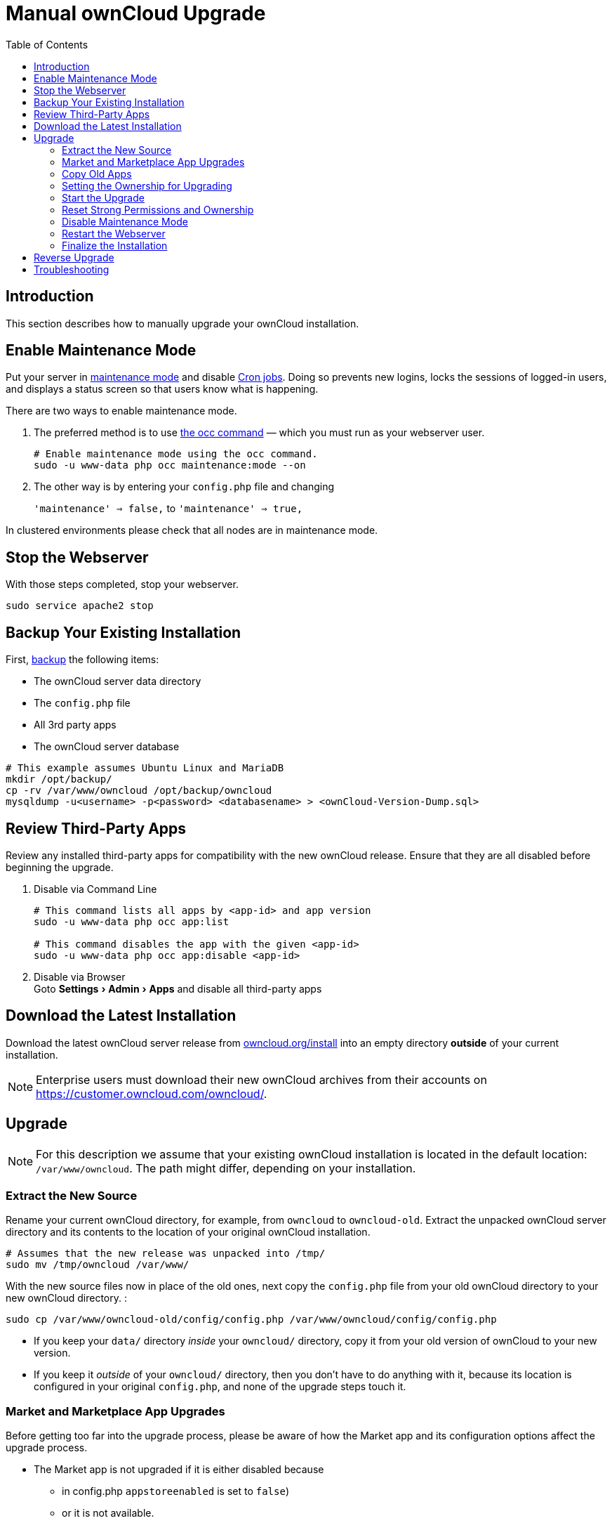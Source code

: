 = Manual ownCloud Upgrade
:toc: right
:experimental:

== Introduction

This section describes how to manually upgrade your ownCloud installation.

== Enable Maintenance Mode

Put your server in
xref:configuration/server/occ_command.adoc#maintenance-commands[maintenance mode]
and disable xref:configuration/server/background_jobs_configuration.adoc#cron-jobs[Cron jobs].
Doing so prevents new logins, locks the sessions of logged-in users, and displays a status
screen so that users know what is happening.

.There are two ways to enable maintenance mode.

. The preferred method is to use xref:configuration/server/occ_command#maintenance-commands[the occ command] 
— which you must run as your webserver user.
+
[source,console]
----
# Enable maintenance mode using the occ command.
sudo -u www-data php occ maintenance:mode --on
----
. The other way is by entering your `config.php` file and changing
+
`'maintenance' => false,` to `'maintenance' => true,`


In clustered environments please check that all nodes are in maintenance mode.

[[stop-the-webserver]]
== Stop the Webserver

With those steps completed, stop your webserver.

[source,console]
----
sudo service apache2 stop
----

[[backup-your-existing-installation]]
== Backup Your Existing Installation

First, xref:maintenance/backup.adoc[backup] the following items:

* The ownCloud server data directory
* The `config.php` file
* All 3rd party apps
* The ownCloud server database

[source,console]
----
# This example assumes Ubuntu Linux and MariaDB
mkdir /opt/backup/
cp -rv /var/www/owncloud /opt/backup/owncloud
mysqldump -u<username> -p<password> <databasename> > <ownCloud-Version-Dump.sql>
----

== Review Third-Party Apps

Review any installed third-party apps for compatibility with the new ownCloud release.
Ensure that they are all disabled before beginning the upgrade.

. Disable via Command Line
+
[source,console]
----
# This command lists all apps by <app-id> and app version
sudo -u www-data php occ app:list

# This command disables the app with the given <app-id>
sudo -u www-data php occ app:disable <app-id>
----
. Disable via Browser +
Goto menu:Settings[Admin > Apps] and disable all third-party apps

[[download-the-latest-installation]]
== Download the Latest Installation

Download the latest ownCloud server release from https://owncloud.org/install[owncloud.org/install]
into an empty directory *outside* of your current installation.

NOTE: Enterprise users must download their new ownCloud archives from their accounts on
https://customer.owncloud.com/owncloud/.

[[setup-the-new-installation]]
== Upgrade

NOTE: For this description we assume that your existing ownCloud installation is located in the
default location: `/var/www/owncloud`. The path might differ, depending on your installation.


=== Extract the New Source

Rename your current ownCloud directory, for example, from `owncloud` to `owncloud-old`.
Extract the unpacked ownCloud server directory and its contents to the location of your
original ownCloud installation.

[source,console]
----
# Assumes that the new release was unpacked into /tmp/
sudo mv /tmp/owncloud /var/www/
----

With the new source files now in place of the old ones, next copy the
`config.php` file from your old ownCloud directory to your new ownCloud
directory. :

[source,console]
----
sudo cp /var/www/owncloud-old/config/config.php /var/www/owncloud/config/config.php
----

* If you keep your `data/` directory _inside_ your `owncloud/` directory, copy it from your
old version of ownCloud to your new version.
* If you keep it _outside_ of your `owncloud/` directory, then you don’t have to do anything
with it, because its location is configured in your original `config.php`, and none of the
upgrade steps touch it.

[[market-and-marketplace-app-upgrades]]
=== Market and Marketplace App Upgrades

Before getting too far into the upgrade process, please be aware of how
the Market app and its configuration options affect the upgrade process.

* The Market app is not upgraded if it is either disabled because
** in config.php `appstoreenabled` is set to `false`)
** or it is not available.
* If `upgrade.automatic-app-update` is set to `false` apps installed from the Marketplace are
not automatically upgraded.

In addition to these two points, if there are installed apps (whether compatible or incompatible
with the next version, or missing source code) and the Market app is enabled but there is no
available internet connection, these apps will need to be manually updated once the
upgrade is finished.

[[copy-old-apps]]
=== Copy Old Apps
If you are using third party or enterprise applications, look in your new `/var/www/owncloud/apps/`
directory to see if they are present. If not, copy them from your old `apps/` directory to your
new one.

=== Setting the Ownership for Upgrading
To finalize the preparation of the upgrade, you need to set the correct ownersip of the new
ownCloud files and folders.  

[source,console]
----
sudo chown -R www-data:www-data /var/www/owncloud
----

[[start-the-upgrade]]
=== Start the Upgrade

With the apps disabled and owncloud in maintenance mode, start 
xref:configuration/server/occ_command.adoc#command-line-upgrade[the upgrade process]
from the command line:

[source,console]
----
# Here is an example on Ubuntu Linux. Execute this within the ownCloud root folder.
sudo -u www-data php occ upgrade
----

The upgrade operation can take anywhere from a few minutes to a few hours, depending on the size of your installation.
When it is finished you will see either a success message, or an error message which indicates why the process did not complete successfully.

=== Reset Strong Permissions and Ownership

To re-harden security, we recommend setting the permissions on your ownCloud directories as
strictly as possible. To get/set the correct ownership and permissions, see 
xref:installation/manual_installation.adoc#set-strong-directory-permissions[strong permissions].
The script provided will do the job for you.

[[disable-maintenance-mode]]
=== Disable Maintenance Mode

Assuming your upgrade succeeded, next disable maintenance mode.

[source,console]
----
# Disable maintenance mode using the occ command.
sudo -u www-data php occ maintenance:mode --off
----

[[restart-the-webserver]]
=== Restart the Webserver

With all that done, restart your web server:

[source,console]
----
sudo service apache2 start
----

[[finalize-the-installation]]
=== Finalize the Installation

With maintenance mode disabled, login and:

* Check that the version number reflects the new installation. +
It can be reviewed at the bottom of menu:Settings[Admin > General].
* Check that your other settings are correct.
* Go to the menu:Settings[Admin > Apps] page and review the core apps to make sure the right ones are enabled.
* After the upgrade is complete, re-enable any third-party apps that are compatible with the new release.
+
. Enable via Command Line
+
[source,console]
----
# This command enables the app with the given <app-id>
sudo -u www-data php occ app:enable <app-id>
----
. Enable via Browser +
Goto menu:Settings[Admin > Apps > "Show disabled apps"] and enable all compatible third-party apps
+
WARNING: Install or enable unsupported apps at your own risk.

[[reverse-upgrade]]
== Reverse Upgrade

If you need to reverse your upgrade, see the xref:maintenance/restore.adoc[Restoring owncloud] documentation.

[[troubleshooting]]
== Troubleshooting

When upgrading ownCloud and you are running MySQL or MariaDB with binary
logging enabled, your upgrade may fail with these errors in your
MySQL/MariaDB log:

....
An unhandled exception has been thrown:
exception 'PDOException' with the message 'SQLSTATE[HY000]: General error: 1665
Cannot execute statement: impossible to write to binary log since
BINLOG_FORMAT = STATEMENT and at least one table uses a storage engine limited to row-based logging. InnoDB is limited to row-logging when transaction isolation level is READ COMMITTED or READ UNCOMMITTED.'
....

Please refer to
xref:configuration/database/linux_database_configuration.adoc#mysql-mariadb-with-binary-logging-enabled[MySQL / MariaDB with Binary Logging Enabled]
on how to correctly configure your environment.

Occasionally, _files do not show up after an upgrade_. A rescan of the files can help:

[source,console]
----
sudo -u www-data php occ files:scan --all
----

See https://owncloud.org/support[the owncloud.org support page] for further resources for both
home and enterprise users.

Sometimes, ownCloud can get _stuck in a upgrade_.
This is usually due to the process taking too long and encountering a PHP time-out.
Stop the upgrade process this way:

[source,console]
----
sudo -u www-data php occ maintenance:mode --off
----

Then start the manual process:

[source,console]
----
sudo -u www-data php occ upgrade
----

If this does not work properly, try the repair function:

[source,console]
----
sudo -u www-data php occ maintenance:repair
----

